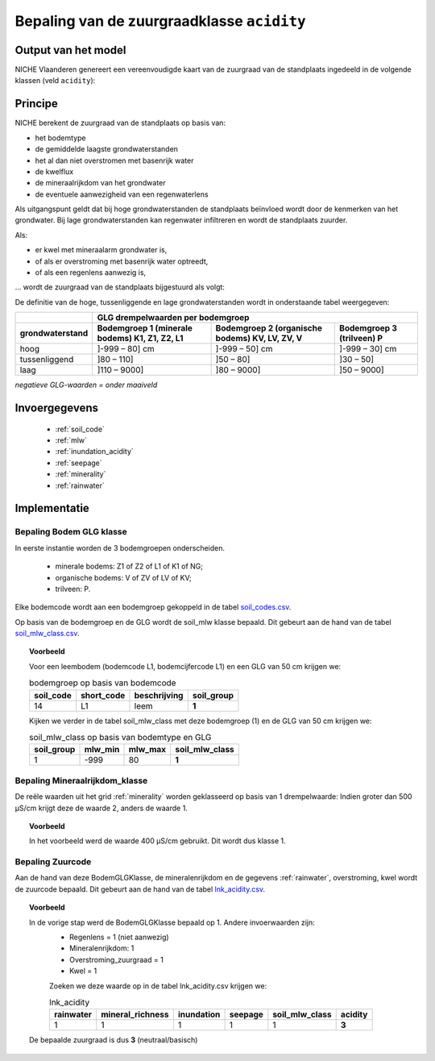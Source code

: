 .. _acidity:

###########################################
Bepaling van de zuurgraadklasse ``acidity``
###########################################

Output van het model
====================

NICHE Vlaanderen genereert een vereenvoudigde kaart van de zuurgraad van de standplaats ingedeeld in de volgende klassen (veld ``acidity``):

.. csv-table:: Zuurgraadklassen in NICHE
  :header-rows: 1
  :file: ../niche_vlaanderen/system_tables/acidity.csv

Principe
========

NICHE berekent de zuurgraad van de standplaats op basis van:

* het bodemtype
* de gemiddelde laagste grondwaterstanden
* het al dan niet overstromen met basenrijk water
* de kwelflux
* de mineraalrijkdom van het grondwater
* de eventuele aanwezigheid van een regenwaterlens

Als uitgangspunt geldt dat bij hoge grondwaterstanden de standplaats beïnvloed wordt
door de kenmerken van het grondwater. Bij lage grondwaterstanden kan regenwater
infiltreren en wordt de standplaats zuurder.

Als: 

* er kwel met mineraalarm grondwater is, 
* of als er overstroming met basenrijk water optreedt, 
* of als een regenlens aanwezig is,

... wordt de zuurgraad van de standplaats bijgestuurd als volgt:

.. image:: _static/png/acidity_principle.png
     :scale: 100%

De definitie van de hoge, tussenliggende en lage grondwaterstanden wordt in onderstaande tabel weergegeven:

+-----------------+--------------------------------------------------------------+
|                 | GLG drempelwaarden per bodemgroep                            |
+-----------------+-------------------+---------------------+--------------------+
|                 | Bodemgroep 1      | Bodemgroep 2        | Bodemgroep 3       |
|                 | (minerale bodems) | (organische bodems) | (trilveen)         |
| grondwaterstand | K1, Z1, Z2, L1    | KV, LV, ZV, V       | P                  |
+=================+===================+=====================+====================+
| hoog            | ]-999 – 80] cm    | ]-999 – 50] cm      | ]-999 – 30] cm     |
+-----------------+-------------------+---------------------+--------------------+
| tussenliggend   | ]80 – 110]        | ]50 – 80]           | ]30 – 50]          |
+-----------------+-------------------+---------------------+--------------------+
| laag            | ]110 – 9000]      | ]80 – 9000]         | ]50 – 9000]        |
+-----------------+-------------------+---------------------+--------------------+

*negatieve GLG-waarden = onder maaiveld*

Invoergegevens
==============

 * :ref:`soil_code`
 * :ref:`mlw`
 * :ref:`inundation_acidity`
 * :ref:`seepage`
 * :ref:`minerality`
 * :ref:`rainwater`

Implementatie
=============

.. _soil_glg_class:

Bepaling Bodem GLG klasse
--------------------------

In eerste instantie worden de 3 bodemgroepen onderscheiden.

 * minerale bodems: Z1 of Z2 of L1 of K1 of NG;
 * organische bodems: V of ZV of LV of KV;
 * trilveen: P.

Elke bodemcode wordt aan een bodemgroep gekoppeld in de tabel `soil_codes.csv <https://github.com/inbo/niche_vlaanderen/blob/master/niche_vlaanderen/system_tables/soil_codes.csv>`_.

Op basis van de bodemgroep en de GLG wordt de soil_mlw klasse bepaald.
Dit gebeurt aan de hand van de tabel `soil_mlw_class.csv <https://github.com/inbo/niche_vlaanderen/blob/master/niche_vlaanderen/system_tables/soil_mlw_class.csv>`_.

.. topic:: Voorbeeld

  Voor een leembodem (bodemcode L1, bodemcijfercode L1) en een GLG van 50 cm krijgen we:
  
  .. csv-table:: bodemgroep op basis van bodemcode
    :header-rows: 1

    soil_code,short_code,beschrijving,soil_group
    14,L1,leem,**1**

  Kijken we verder in de tabel soil_mlw_class met deze bodemgroep (1) en de GLG van 50 cm krijgen we:

  .. csv-table:: soil_mlw_class op basis van bodemtype en GLG
    :header-rows: 1

    soil_group,mlw_min,mlw_max,soil_mlw_class
    1,-999,80,**1**

Bepaling Mineraalrijkdom_klasse
--------------------------------

De reële waarden uit het grid :ref:`minerality` worden geklasseerd op basis van 1 drempelwaarde:
Indien groter dan 500 µS/cm krijgt deze de waarde 2, anders de waarde 1.

.. topic:: Voorbeeld

  In het voorbeeld werd de waarde 400 µS/cm gebruikt. Dit wordt dus klasse 1.

Bepaling Zuurcode
------------------

Aan de hand van deze BodemGLGKlasse, de mineralenrijkdom en de gegevens :ref:`rainwater`, overstroming, kwel wordt de zuurcode bepaald.
Dit gebeurt aan de hand van de tabel `lnk_acidity.csv <https://github.com/inbo/niche_vlaanderen/blob/master/niche_vlaanderen/system_tables/lnk_acidity.csv>`_.

.. topic:: Voorbeeld

  In de vorige stap werd de BodemGLGKlasse bepaald op 1. Andere invoerwaarden zijn:
   * Regenlens = 1 (niet aanwezig)
   * Mineralenrijkdom: 1
   * Overstroming_zuurgraad = 1
   * Kwel = 1

   Zoeken we deze waarde op in de tabel lnk_acidity.csv krijgen we:

   .. csv-table:: lnk_acidity
     :header-rows: 1
    
     rainwater,mineral_richness,inundation,seepage,soil_mlw_class,acidity
     1,1,1,1,1,**3**

  De bepaalde zuurgraad is dus **3** (neutraal/basisch)
   
